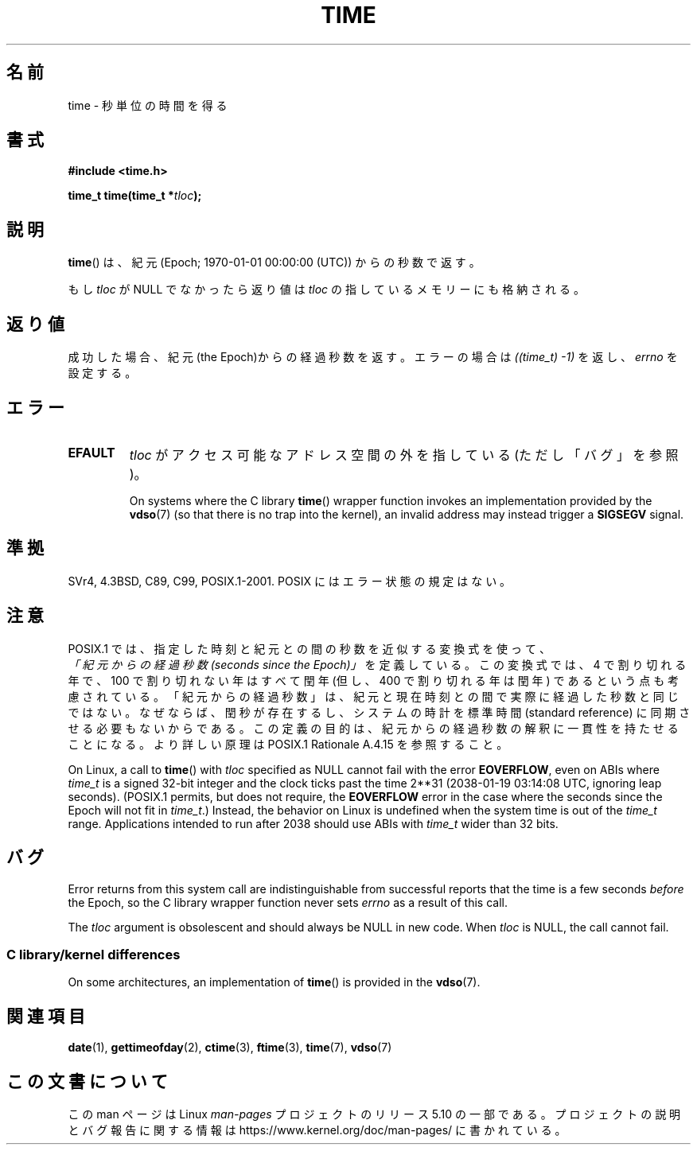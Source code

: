 .\" Copyright (c) 1992 Drew Eckhardt (drew@cs.colorado.edu), March 28, 1992
.\"
.\" %%%LICENSE_START(VERBATIM)
.\" Permission is granted to make and distribute verbatim copies of this
.\" manual provided the copyright notice and this permission notice are
.\" preserved on all copies.
.\"
.\" Permission is granted to copy and distribute modified versions of this
.\" manual under the conditions for verbatim copying, provided that the
.\" entire resulting derived work is distributed under the terms of a
.\" permission notice identical to this one.
.\"
.\" Since the Linux kernel and libraries are constantly changing, this
.\" manual page may be incorrect or out-of-date.  The author(s) assume no
.\" responsibility for errors or omissions, or for damages resulting from
.\" the use of the information contained herein.  The author(s) may not
.\" have taken the same level of care in the production of this manual,
.\" which is licensed free of charge, as they might when working
.\" professionally.
.\"
.\" Formatted or processed versions of this manual, if unaccompanied by
.\" the source, must acknowledge the copyright and authors of this work.
.\" %%%LICENSE_END
.\"
.\" Modified by Michael Haardt <michael@moria.de>
.\" Modified Sat Jul 24 14:13:40 1993 by Rik Faith <faith@cs.unc.edu>
.\" Additions by Joseph S. Myers <jsm28@cam.ac.uk>, 970909
.\"
.\"*******************************************************************
.\"
.\" This file was generated with po4a. Translate the source file.
.\"
.\"*******************************************************************
.\"
.\" Japanese Version Copyright (c) 1997 SUTO, Mitsuaki
.\"         all rights reserved.
.\" Translated Thu Jun 26 21:11:17 JST 1997
.\"         by SUTO, Mitsuaki <suto@av.crl.sony.co.jp>
.\" Modified Sun Mar 21 17:23:27 JST 1999
.\"         by HANATAKA Shinya <hanataka@abyss.rim.or.jp>
.\"
.TH TIME 2 " 2017\-09\-15" Linux "Linux Programmer's Manual"
.SH 名前
time \- 秒単位の時間を得る
.SH 書式
\fB#include <time.h>\fP
.PP
 \fBtime_t time(time_t *\fP\fItloc\fP\fB);\fP
.SH 説明
\fBtime\fP()  は、紀元 (Epoch; 1970\-01\-01 00:00:00 (UTC)) からの秒数で返す。
.PP
もし \fItloc\fP が NULL でなかったら返り値は \fItloc\fP の指しているメモリーにも格納される。
.SH 返り値
成功した場合、紀元(the Epoch)からの経過秒数を返す。エラーの場合は \fI((time_t)\ \-1)\fP を返し、\fIerrno\fP を設定する。
.SH エラー
.TP 
\fBEFAULT\fP
\fItloc\fP がアクセス可能なアドレス空間の外を指している (ただし「バグ」を参照)。
.IP
On systems where the C library \fBtime\fP()  wrapper function invokes an
implementation provided by the \fBvdso\fP(7)  (so that there is no trap into
the kernel), an invalid address may instead trigger a \fBSIGSEGV\fP signal.
.SH 準拠
.\" Under 4.3BSD, this call is obsoleted by
.\" .BR gettimeofday (2).
SVr4, 4.3BSD, C89, C99, POSIX.1\-2001.  POSIX にはエラー状態の規定はない。
.SH 注意
POSIX.1 では、指定した時刻と紀元との間の秒数を近似する変換式を使って、
 \fI「紀元からの経過秒数 (seconds since the Epoch)」\fP を定義している。
この変換式では、4 で割り切れる年で、100 で割り切れない年はすべて閏年
(但し、400 で割り切れる年は閏年) であるという点も考慮されている。
「紀元からの経過秒数」は、紀元と現在時刻との間で実際に経過した秒数と同じではない。
なぜならば、閏秒が存在するし、システムの時計を標準時間 (standard reference)
に同期させる必要もないからである。
この定義の目的は、紀元からの経過秒数の解釈に一貫性を持たせることになる。
より詳しい原理は POSIX.1 Rationale A.4.15 を参照すること。
.PP
On Linux, a call to \fBtime\fP()  with \fItloc\fP specified as NULL cannot fail
with the error \fBEOVERFLOW\fP, even on ABIs where \fItime_t\fP is a signed 32\-bit
integer and the clock ticks past the time 2**31 (2038\-01\-19 03:14:08 UTC,
ignoring leap seconds).  (POSIX.1 permits, but does not require, the
\fBEOVERFLOW\fP error in the case where the seconds since the Epoch will not
fit in \fItime_t\fP.)  Instead, the behavior on Linux is undefined when the
system time is out of the \fItime_t\fP range.  Applications intended to run
after 2038 should use ABIs with \fItime_t\fP wider than 32 bits.
.SH バグ
Error returns from this system call are indistinguishable from successful
reports that the time is a few seconds \fIbefore\fP the Epoch, so the C library
wrapper function never sets \fIerrno\fP as a result of this call.
.PP
.\"
The \fItloc\fP argument is obsolescent and should always be NULL in new code.
When \fItloc\fP is NULL, the call cannot fail.
.SS "C library/kernel differences"
On some architectures, an implementation of \fBtime\fP()  is provided in the
\fBvdso\fP(7).
.SH 関連項目
 \fBdate\fP(1), \fBgettimeofday\fP(2), \fBctime\fP(3), \fBftime\fP(3), \fBtime\fP(7),
\fBvdso\fP(7)
.SH この文書について
この man ページは Linux \fIman\-pages\fP プロジェクトのリリース 5.10 の一部である。プロジェクトの説明とバグ報告に関する情報は
\%https://www.kernel.org/doc/man\-pages/ に書かれている。
